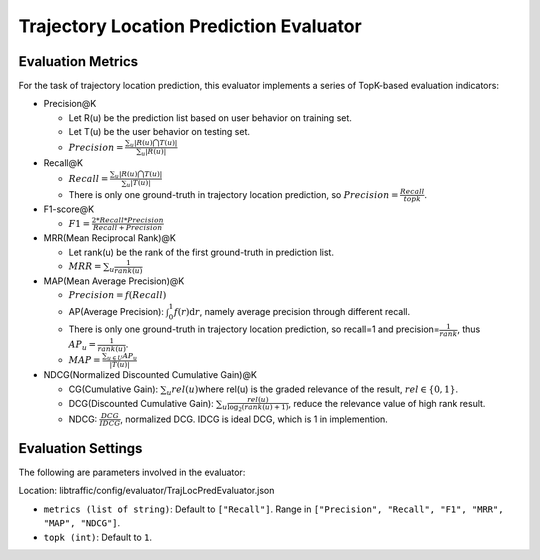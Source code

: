 Trajectory Location Prediction Evaluator
========================================

Evaluation Metrics
------------------

For the task of trajectory location prediction, this evaluator implements a series of TopK-based evaluation indicators:

- Precision@K

  - Let R(u) be the prediction list based on user behavior on training set.

  - Let T(u) be the user behavior on testing set.

  - \ :math:`Precision=\frac{\sum_{u}|R(u)\bigcap T(u)|}{\sum_{u}|R(u)|}`\

- Recall@K

  - \ :math:`Recall=\frac{\sum_{u}|R(u)\bigcap T(u)|}{\sum_{u}|T(u)|}`\

  - There is only one ground-truth in trajectory location prediction, so \ :math:`Precision=\frac{Recall}{topk}`\.

- F1-score@K

  - \ :math:`F1=\frac{2*Recall*Precision}{Recall+Precision}`\

- MRR(Mean Reciprocal Rank)@K

  - Let rank(u) be the rank of the first ground-truth in prediction list.

  - \ :math:`MRR=\sum_u\frac{1}{rank(u)}`\

- MAP(Mean Average Precision)@K

  - \ :math:`Precision=f(Recall)`\

  - AP(Average Precision): \ :math:`\int_0^1f(r)\text{d}r`\ , namely average precision through different recall.
  
  - There is only one ground-truth in trajectory location prediction, so recall=1 and precision=\ :math:`\frac{1}{rank}`\ , thus \ :math:`AP_u=\frac{1}{rank(u)}`\.
  
  - \ :math:`MAP=\frac{\sum_{u\in U}AP_u}{|T(u)|}`\

- NDCG(Normalized Discounted Cumulative Gain)@K

  - CG(Cumulative Gain): \ :math:`\sum_u{rel(u)}`\ where rel(u) is the graded relevance of the result, \ :math:`rel\in\{0,1\}`\.
  
  - DCG(Discounted Cumulative Gain): \ :math:`\sum_u \frac{rel(u)}{\log_2(rank(u)+1)}`\ , reduce the relevance value of high rank result.
  
  - NDCG: \ :math:`\frac{DCG}{IDCG}`\, normalized DCG. IDCG is ideal DCG, which is 1 in implemention.

Evaluation Settings
-------------------

The following are parameters involved in the evaluator:

Location: libtraffic/config/evaluator/TrajLocPredEvaluator.json

- ``metrics (list of string)``: Default to ``["Recall"]``. Range in ``["Precision", "Recall", "F1", "MRR", "MAP", "NDCG"]``.

- ``topk (int)``:  Default to ``1``.

